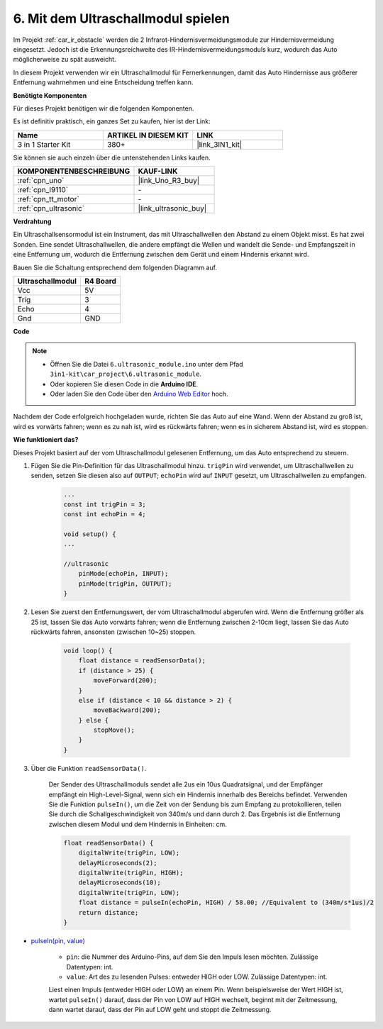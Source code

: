 .. _car_ultrasonic:

6. Mit dem Ultraschallmodul spielen
=====================================

Im Projekt :ref:`car_ir_obstacle` werden die 2 Infrarot-Hindernisvermeidungsmodule zur Hindernisvermeidung eingesetzt. Jedoch ist die Erkennungsreichweite des IR-Hindernisvermeidungsmoduls kurz, wodurch das Auto möglicherweise zu spät ausweicht.

In diesem Projekt verwenden wir ein Ultraschallmodul für Fernerkennungen, damit das Auto Hindernisse aus größerer Entfernung wahrnehmen und eine Entscheidung treffen kann.

**Benötigte Komponenten**

Für dieses Projekt benötigen wir die folgenden Komponenten. 

Es ist definitiv praktisch, ein ganzes Set zu kaufen, hier ist der Link:

.. list-table::
    :widths: 20 20 20
    :header-rows: 1

    *   - Name	
        - ARTIKEL IN DIESEM KIT
        - LINK
    *   - 3 in 1 Starter Kit
        - 380+
        - |link_3IN1_kit|

Sie können sie auch einzeln über die untenstehenden Links kaufen.

.. list-table::
    :widths: 30 20
    :header-rows: 1

    *   - KOMPONENTENBESCHREIBUNG
        - KAUF-LINK

    *   - :ref:`cpn_uno`
        - |link_Uno_R3_buy|
    *   - :ref:`cpn_l9110`
        - \-
    *   - :ref:`cpn_tt_motor`
        - \-
    *   - :ref:`cpn_ultrasonic`
        - |link_ultrasonic_buy|

**Verdrahtung**

Ein Ultraschallsensormodul ist ein Instrument, das mit Ultraschallwellen den Abstand zu einem Objekt misst.
Es hat zwei Sonden. Eine sendet Ultraschallwellen, die andere empfängt die Wellen und wandelt die Sende- und Empfangszeit in eine Entfernung um, wodurch die Entfernung zwischen dem Gerät und einem Hindernis erkannt wird.

Bauen Sie die Schaltung entsprechend dem folgenden Diagramm auf.

.. list-table:: 
    :header-rows: 1

    * - Ultraschallmodul
      - R4 Board
    * - Vcc
      - 5V
    * - Trig
      - 3
    * - Echo
      - 4
    * - Gnd
      - GND

.. image:: img/car_6.png
    :width: 800

**Code**

.. note::

    * Öffnen Sie die Datei ``6.ultrasonic_module.ino`` unter dem Pfad ``3in1-kit\car_project\6.ultrasonic_module``.
    * Oder kopieren Sie diesen Code in die **Arduino IDE**.
    
    * Oder laden Sie den Code über den `Arduino Web Editor <https://docs.arduino.cc/cloud/web-editor/tutorials/getting-started/getting-started-web-editor>`_ hoch.

.. raw:: html
    
    <iframe src=https://create.arduino.cc/editor/sunfounder01/ae97f966-9d72-40e6-aa9f-e0767ddf5bd5/preview?embed style="height:510px;width:100%;margin:10px 0" frameborder=0></iframe>

Nachdem der Code erfolgreich hochgeladen wurde, richten Sie das Auto auf eine Wand. Wenn der Abstand zu groß ist, wird es vorwärts fahren; wenn es zu nah ist, wird es rückwärts fahren; wenn es in sicherem Abstand ist, wird es stoppen.

**Wie funktioniert das?**

Dieses Projekt basiert auf der vom Ultraschallmodul gelesenen Entfernung, um das Auto entsprechend zu steuern.

#. Fügen Sie die Pin-Definition für das Ultraschallmodul hinzu. ``trigPin`` wird verwendet, um Ultraschallwellen zu senden, setzen Sie diesen also auf ``OUTPUT``; ``echoPin`` wird auf ``INPUT`` gesetzt, um Ultraschallwellen zu empfangen.

    .. code-block:: arduino

        ...
        const int trigPin = 3;
        const int echoPin = 4;

        void setup() {
        ...

        //ultrasonic
            pinMode(echoPin, INPUT);
            pinMode(trigPin, OUTPUT);
        }

#. Lesen Sie zuerst den Entfernungswert, der vom Ultraschallmodul abgerufen wird. Wenn die Entfernung größer als 25 ist, lassen Sie das Auto vorwärts fahren; wenn die Entfernung zwischen 2-10cm liegt, lassen Sie das Auto rückwärts fahren, ansonsten (zwischen 10~25) stoppen.

    .. code-block:: arduino

        void loop() {
            float distance = readSensorData();
            if (distance > 25) {
                moveForward(200);
            }
            else if (distance < 10 && distance > 2) {
                moveBackward(200);
            } else {
                stopMove();
            }
        }

#. Über die Funktion ``readSensorData()``.

    Der Sender des Ultraschallmoduls sendet alle 2us ein 10us Quadratsignal, und der Empfänger empfängt ein High-Level-Signal, wenn sich ein Hindernis innerhalb des Bereichs befindet. Verwenden Sie die Funktion ``pulseIn()``, um die Zeit von der Sendung bis zum Empfang zu protokollieren, teilen Sie durch die Schallgeschwindigkeit von 340m/s und dann durch 2. Das Ergebnis ist die Entfernung zwischen diesem Modul und dem Hindernis in Einheiten: cm.

    .. code-block:: arduino

        float readSensorData() {
            digitalWrite(trigPin, LOW);
            delayMicroseconds(2);
            digitalWrite(trigPin, HIGH);
            delayMicroseconds(10);
            digitalWrite(trigPin, LOW);
            float distance = pulseIn(echoPin, HIGH) / 58.00; //Equivalent to (340m/s*1us)/2
            return distance;
        }

* `pulseIn(pin, value) <https://www.arduino.cc/reference/en/language/functions/advanced-io/pulsein/>`_

    * ``pin``: die Nummer des Arduino-Pins, auf dem Sie den Impuls lesen möchten. Zulässige Datentypen: int.
    * ``value``: Art des zu lesenden Pulses: entweder HIGH oder LOW. Zulässige Datentypen: int.

    Liest einen Impuls (entweder HIGH oder LOW) an einem Pin. Wenn beispielsweise der Wert HIGH ist, wartet ``pulseIn()`` darauf, dass der Pin von LOW auf HIGH wechselt, beginnt mit der Zeitmessung, dann wartet darauf, dass der Pin auf LOW geht und stoppt die Zeitmessung.
